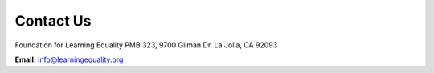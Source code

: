 Contact Us
============

Foundation for Learning Equality
PMB 323, 9700 Gilman Dr.
La Jolla, CA 92093


**Email:**
info@learningequality.org


